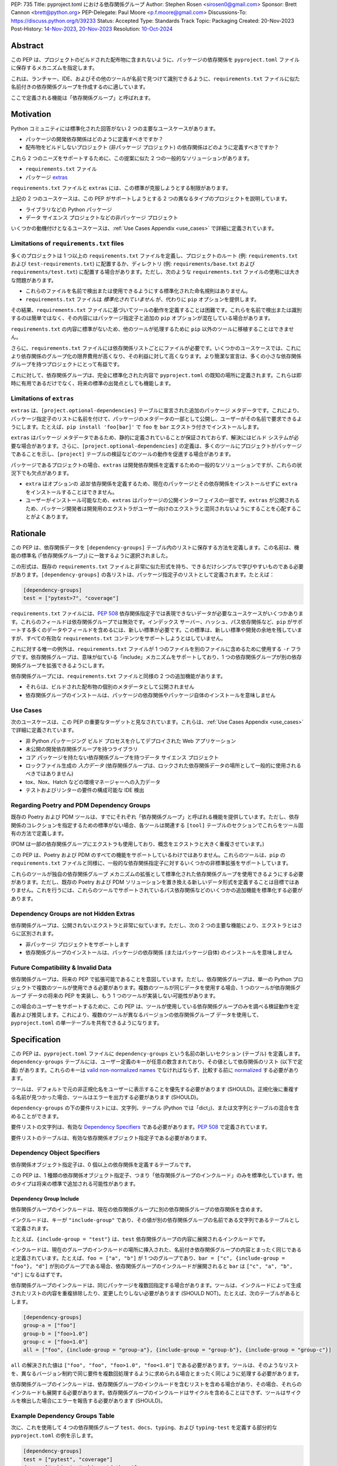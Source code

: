 PEP: 735
Title: pyproject.toml における依存関係グループ
Author: Stephen Rosen <sirosen0@gmail.com>
Sponsor: Brett Cannon <brett@python.org>
PEP-Delegate: Paul Moore <p.f.moore@gmail.com>
Discussions-To: https://discuss.python.org/t/39233
Status: Accepted
Type: Standards Track
Topic: Packaging
Created: 20-Nov-2023
Post-History: `14-Nov-2023 <https://discuss.python.org/t/29684>`__, `20-Nov-2023 <https://discuss.python.org/t/39233>`__
Resolution: `10-Oct-2024 <https://discuss.python.org/t/39233/312>`__


Abstract
========

この PEP は、プロジェクトのビルドされた配布物に含まれないように、パッケージの依存関係を ``pyproject.toml`` ファイルに保存するメカニズムを指定します。

これは、ランチャー、IDE、およびその他のツールが名前で見つけて識別できるように、``requirements.txt`` ファイルに似た名前付きの依存関係グループを作成するのに適しています。

ここで定義される機能は「依存関係グループ」と呼ばれます。

Motivation
==========

Python コミュニティには標準化された回答がない 2 つの主要なユースケースがあります。

* パッケージの開発依存関係はどのように定義すべきですか？

* 配布物をビルドしないプロジェクト (非パッケージ プロジェクト) の依存関係はどのように定義すべきですか？

これら 2 つのニーズをサポートするために、この提案に似た 2 つの一般的なソリューションがあります。

* ``requirements.txt`` ファイル

* パッケージ `extras <https://packaging.python.org/en/latest/specifications/dependency-specifiers/#extras>`__

``requirements.txt`` ファイルと ``extras`` には、この標準が克服しようとする制限があります。

上記の 2 つのユースケースは、この PEP がサポートしようとする 2 つの異なるタイプのプロジェクトを説明しています。

* ライブラリなどの Python パッケージ

* データ サイエンス プロジェクトなどの非パッケージ プロジェクト

いくつかの動機付けとなるユースケースは、:ref:`Use Cases Appendix <use_cases>` で詳細に定義されています。

Limitations of ``requirements.txt`` files
-----------------------------------------

多くのプロジェクトは 1 つ以上の ``requirements.txt`` ファイルを定義し、プロジェクトのルート (例: ``requirements.txt`` および ``test-requirements.txt``) に配置するか、ディレクトリ (例: ``requirements/base.txt`` および ``requirements/test.txt``) に配置する場合があります。ただし、次のような ``requirements.txt`` ファイルの使用には大きな問題があります。

* これらのファイルを名前で検出または使用できるようにする標準化された命名規則はありません。

* ``requirements.txt`` ファイルは *標準化されていません* が、代わりに ``pip`` オプションを提供します。

その結果、``requirements.txt`` ファイルに基づいてツールの動作を定義することは困難です。これらを名前で検出または識別するのは簡単ではなく、その内容にはパッケージ指定子と追加の ``pip`` オプションが混在している場合があります。

``requirements.txt`` の内容に標準がないため、他のツールが処理するために ``pip`` 以外のツールに移植することはできません。

さらに、``requirements.txt`` ファイルには依存関係リストごとにファイルが必要です。いくつかのユースケースでは、これにより依存関係のグループ化の限界費用が高くなり、その利益に対して高くなります。より簡潔な宣言は、多くの小さな依存関係グループを持つプロジェクトにとって有益です。

これに対して、依存関係グループは、完全に標準化された内容で ``pyproject.toml`` の既知の場所に定義されます。これらは即時に有用であるだけでなく、将来の標準の出発点としても機能します。

Limitations of ``extras``
-------------------------

``extras`` は、``[project.optional-dependencies]`` テーブルに宣言された追加のパッケージ メタデータです。これにより、パッケージ指定子のリストに名前を付けて、パッケージのメタデータの一部として公開し、ユーザーがその名前で要求できるようにします。たとえば、``pip install 'foo[bar]'`` で ``foo`` を ``bar`` エクストラ付きでインストールします。

``extras`` はパッケージ メタデータであるため、静的に定義されていることが保証されておらず、解決にはビルド システムが必要な場合があります。さらに、``[project.optional-dependencies]`` の定義は、多くのツールにプロジェクトがパッケージであることを示し、``[project]`` テーブルの検証などのツールの動作を促進する場合があります。

パッケージであるプロジェクトの場合、``extras`` は開発依存関係を定義するための一般的なソリューションですが、これらの状況下でも欠点があります。

* ``extra`` はオプションの *追加* 依存関係を定義するため、現在のパッケージとその依存関係をインストールせずに ``extra`` をインストールすることはできません。

* ユーザーがインストール可能なため、``extras`` はパッケージの公開インターフェイスの一部です。``extras`` が公開されるため、パッケージ開発者は開発用のエクストラがユーザー向けのエクストラと混同されないようにすることを心配することがよくあります。

Rationale
=========

この PEP は、依存関係データを ``[dependency-groups]`` テーブル内のリストに保存する方法を定義します。この名前は、機能の標準名 (「依存関係グループ」) に一致するように選択されました。

この形式は、既存の ``requirements.txt`` ファイルと非常に似た形式を持ち、できるだけシンプルで学びやすいものである必要があります。``[dependency-groups]`` の各リストは、パッケージ指定子のリストとして定義されます。たとえば：

.. code-block:: toml

    [dependency-groups]
    test = ["pytest>7", "coverage"]

``requirements.txt`` ファイルには、:pep:`508` 依存関係指定子では表現できないデータが必要なユースケースがいくつかあります。これらのフィールドは依存関係グループでは無効です。インデックス サーバー、ハッシュ、パス依存関係など、``pip`` がサポートする多くのデータやフィールドを含めるには、新しい標準が必要です。この標準は、新しい標準や開発の余地を残していますが、すべての有効な ``requirements.txt`` コンテンツをサポートしようとはしていません。

これに対する唯一の例外は、``requirements.txt`` ファイルが 1 つのファイルを別のファイルに含めるために使用する ``-r`` フラグです。依存関係グループは、意味が似ている「include」メカニズムをサポートしており、1 つの依存関係グループが別の依存関係グループを拡張できるようにします。

依存関係グループには、``requirements.txt`` ファイルと同様の 2 つの追加機能があります。

* それらは、ビルドされた配布物の個別のメタデータとして公開されません

* 依存関係グループのインストールは、パッケージの依存関係やパッケージ自体のインストールを意味しません

Use Cases
---------

次のユースケースは、この PEP の重要なターゲットと見なされています。これらは、:ref:`Use Cases Appendix <use_cases>` で詳細に定義されています。

* 非 Python パッケージング ビルド プロセスを介してデプロイされた Web アプリケーション
* 未公開の開発依存関係グループを持つライブラリ
* コア パッケージを持たない依存関係グループを持つデータ サイエンス プロジェクト
* ロックファイル生成の *入力データ* (依存関係グループは、ロックされた依存関係データの場所として一般的に使用されるべきではありません)
* tox、Nox、Hatch などの環境マネージャーへの入力データ
* テストおよびリンターの要件の構成可能な IDE 検出

Regarding Poetry and PDM Dependency Groups
------------------------------------------

既存の Poetry および PDM ツールは、すでにそれぞれ「依存関係グループ」と呼ばれる機能を提供しています。ただし、依存関係のコレクションを指定するための標準がない場合、各ツールは関連する ``[tool]`` テーブルのセクションでこれらをツール固有の方法で定義します。

(PDM は一部の依存関係グループにエクストラも使用しており、概念をエクストラと大きく重複させています。)

この PEP は、Poetry および PDM のすべての機能をサポートしているわけではありません。これらのツールは、``pip`` の ``requirements.txt`` ファイルと同様に、一般的な依存関係指定子に対するいくつかの非標準拡張をサポートしています。

これらのツールが独自の依存関係グループ メカニズムの拡張として標準化された依存関係グループを使用できるようにする必要があります。ただし、既存の Poetry および PDM ソリューションを置き換える新しいデータ形式を定義することは目標ではありません。これを行うには、これらのツールでサポートされているパス依存関係などのいくつかの追加機能を標準化する必要があります。

Dependency Groups are not Hidden Extras
---------------------------------------

依存関係グループは、公開されないエクストラと非常に似ています。ただし、次の 2 つの主要な機能により、エクストラとはさらに区別されます。

* 非パッケージ プロジェクトをサポートします

* 依存関係グループのインストールは、パッケージの依存関係 (またはパッケージ自体) のインストールを意味しません

Future Compatibility & Invalid Data
-----------------------------------

依存関係グループは、将来の PEP で拡張可能であることを意図しています。ただし、依存関係グループは、単一の Python プロジェクトで複数のツールが使用できる必要があります。複数のツールが同じデータを使用する場合、1 つのツールが依存関係グループ データの将来の PEP を実装し、もう 1 つのツールが実装しない可能性があります。

この場合のユーザーをサポートするために、この PEP は、ツールが使用している依存関係グループのみを調べる検証動作を定義および推奨します。これにより、複数のツールが異なるバージョンの依存関係グループ データを使用して、``pyproject.toml`` の単一テーブルを共有できるようになります。

Specification
=============

この PEP は、``pyproject.toml`` ファイルに ``dependency-groups`` という名前の新しいセクション (テーブル) を定義します。``dependency-groups`` テーブルには、ユーザー定義のキーが任意の数含まれており、その値として依存関係のリスト (以下で定義) があります。これらのキーは
`valid non-normalized names <https://packaging.python.org/en/latest/specifications/name-normalization/#valid-non-normalized-names>`__
でなければならず、比較する前に
`normalized <https://packaging.python.org/en/latest/specifications/name-normalization/#normalization>`__
する必要があります。

ツールは、デフォルトで元の非正規化名をユーザーに表示することを優先する必要があります (SHOULD)。正規化後に重複する名前が見つかった場合、ツールはエラーを出力する必要があります (SHOULD)。

``dependency-groups`` の下の要件リストには、文字列、テーブル (Python では「dict」)、または文字列とテーブルの混合を含めることができます。

要件リストの文字列は、有効な
`Dependency Specifiers <https://packaging.python.org/en/latest/specifications/dependency-specifiers/>`__
である必要があります。:pep:`508` で定義されています。

要件リストのテーブルは、有効な依存関係オブジェクト指定子である必要があります。

Dependency Object Specifiers
----------------------------

依存関係オブジェクト指定子は、0 個以上の依存関係を定義するテーブルです。

この PEP は、1 種類の依存関係オブジェクト指定子、つまり「依存関係グループのインクルード」のみを標準化しています。他のタイプは将来の標準で追加される可能性があります。

Dependency Group Include
''''''''''''''''''''''''

依存関係グループのインクルードは、現在の依存関係グループに別の依存関係グループの依存関係を含めます。

インクルードは、キーが ``"include-group"`` であり、その値が別の依存関係グループの名前である文字列であるテーブルとして定義されます。

たとえば、``{include-group = "test"}`` は、``test`` 依存関係グループの内容に展開されるインクルードです。

インクルードは、現在のグループのインクルードの場所に挿入された、名前付き依存関係グループの内容とまったく同じであると定義されています。たとえば、``foo = ["a", "b"]`` が 1 つのグループであり、``bar = ["c", {include-group = "foo"}, "d"]`` が別のグループである場合、依存関係グループのインクルードが展開されると ``bar`` は ``["c", "a", "b", "d"]`` になるはずです。

依存関係グループのインクルードは、同じパッケージを複数回指定する場合があります。ツールは、インクルードによって生成されたリストの内容を重複排除したり、変更したりしない必要があります (SHOULD NOT)。たとえば、次のテーブルがあるとします。

.. code:: toml

    [dependency-groups]
    group-a = ["foo"]
    group-b = ["foo>1.0"]
    group-c = ["foo<1.0"]
    all = ["foo", {include-group = "group-a"}, {include-group = "group-b"}, {include-group = "group-c"}]

``all`` の解決された値は ``["foo", "foo", "foo>1.0", "foo<1.0"]`` である必要があります。ツールは、そのようなリストを、異なるバージョン制約で同じ要件を複数回処理するように求められる場合とまったく同じように処理する必要があります。

依存関係グループのインクルードは、依存関係グループのインクルードを含むリストを含める場合があり、その場合、それらのインクルードも展開する必要があります。依存関係グループのインクルードはサイクルを含めることはできず、ツールはサイクルを検出した場合にエラーを報告する必要があります (SHOULD)。

Example Dependency Groups Table
-------------------------------

次に、これを使用して 4 つの依存関係グループ ``test``、``docs``、``typing``、および ``typing-test`` を定義する部分的な ``pyproject.toml`` の例を示します。

.. code:: toml

    [dependency-groups]
    test = ["pytest", "coverage"]
    docs = ["sphinx", "sphinx-rtd-theme"]
    typing = ["mypy", "types-requests"]
    typing-test = [{include-group = "typing"}, {include-group = "test"}, "useful-types"]

これらの依存関係グループの宣言は、現在のパッケージ、その依存関係、またはオプションの依存関係を暗黙的にインストールしないことに注意してください。``test`` のような依存関係グループを使用してパッケージをテストするには、ユーザーの構成またはツールチェーンが現在のパッケージ (``.``) もインストールする必要があります。たとえば、

.. code-block:: shell

    $TOOL install-dependency-group test
    pip install -e .

(依存関係グループをサポートするツールが ``$TOOL`` であると仮定して) テスト環境を構築するために使用できます。

これにより、プロジェクトをパッケージとしてインストールせずに ``docs`` 依存関係グループを使用できるようになります。

.. code-block:: shell

    $TOOL install-dependency-group docs

Package Building
----------------

ビルド バックエンドは、ビルドされた配布物に依存関係グループ データをパッケージ メタデータとして含めてはなりません (MUST NOT)。これは、sdist の PKG-INFO およびホイールの METADATA に依存関係グループを参照するフィールドが含まれないことを意味します。

依存関係グループを動的メタデータの評価に使用することは有効ですが、sdist に含まれる ``pyproject.toml`` ファイルには自然に ``[dependency-groups]`` テーブルが含まれます。ただし、テーブルの内容は公開されたパッケージのインターフェイスの一部ではありません。

Installing Dependency Groups
----------------------------

依存関係グループをサポートするツールは、ユーザーが依存関係グループからインストールできるようにする新しいオプションとインターフェイスを提供することが期待されます。

この PEP では、パッケージの依存関係グループを表現する構文は定義されていません。その理由は 2 つあります。

* 依存関係グループのデータは公開されないと定義されているため、PyPI からのサードパーティ パッケージの依存関係グループを参照することは有効ではありません。

* 依存関係グループには、依存関係グループが存在することが保証されていません。依存関係グループの目的の一部は、非パッケージ プロジェクトをサポートすることです。

たとえば、依存関係グループをインストールするための pip インターフェイスは次のようになります。

.. code:: shell

    pip install --dependency-groups=test,typing

これはあくまで一例です。この PEP では、ツールが依存関係グループのインストールをサポートする方法についての要件は宣言されていません。

Overlapping Install UX with Extras
''''''''''''''''''''''''''''''''''

ツールは、依存関係グループのインストールにエクストラのインストールと同じインターフェイスを提供することを選択できます (MAY)。

この仕様では、エクストラと名前が一致する依存関係グループを持つことを禁止していないことに注意してください。

ユーザーは、エクストラと一致する名前の依存関係グループを作成しないようにアドバイスされます。ツールは、そのような一致をエラーとして扱うことができます (MAY)。

Validation and Compatibility
----------------------------

依存関係グループをサポートするツールは、使用する前にデータを検証したい場合があります。ただし、そのような検証動作を実装するツールは、新しい構文の存在下で不必要にエラーや警告を出さないように、この仕様の将来の拡張を許可するように注意する必要があります。

ツールは、依存関係グループで認識されないデータを評価または処理する際にエラーを出す必要があります (SHOULD)。

ツールは、**すべての** 依存関係グループのリスト内容を積極的に検証してはなりません (SHOULD NOT)。

これは、次のデータが存在する場合、ほとんどのツールが ``foo`` グループを使用できるようにし、``bar`` グループが使用されるときにのみエラーを出すことを意味します。

.. code-block:: toml

    [dependency-groups]
    foo = ["pyparsing"]
    bar = [{set-phasers-to = "stun"}]

Linters and Validators may be stricter
''''''''''''''''''''''''''''''''''''''

積極的な検証は、主に依存関係グループをインストールまたは解決するツールには推奨されません。リンターおよび検証ツールには、この推奨事項を無視する正当な理由がある場合があります。

Reference Implementation
========================

次のリファレンス実装は、依存関係グループの内容を標準出力に改行区切りで出力します。出力は有効な ``requirements.txt`` データです。

.. code-block:: python

    import re
    import sys
    import tomllib
    from collections import defaultdict

    from packaging.requirements import Requirement


    def _normalize_name(name: str) -> str:
        return re.sub(r"[-_.]+", "-", name).lower()


    def _normalize_group_names(dependency_groups: dict) -> dict:
        original_names = defaultdict(list)
        normalized_groups = {}

        for group_name, value in dependency_groups.items():
            normed_group_name = _normalize_name(group_name)
            original_names[normed_group_name].append(group_name)
            normalized_groups[normed_group_name] = value

        errors = []
        for normed_name, names in original_names.items():
            if len(names) > 1:
                errors.append(f"{normed_name} ({', '.join(names)})")
        if errors:
            raise ValueError(f"Duplicate dependency group names: {', '.join(errors)}")

        return normalized_groups


    def _resolve_dependency_group(
        dependency_groups: dict, group: str, past_groups: tuple[str, ...] = ()
    ) -> list[str]:
        if group in past_groups:
            raise ValueError(f"Cyclic dependency group include: {group} -> {past_groups}")

        if group not in dependency_groups:
            raise LookupError(f"Dependency group '{group}' not found")

        raw_group = dependency_groups[group]
        if not isinstance(raw_group, list):
            raise ValueError(f"Dependency group '{group}' is not a list")

        realized_group = []
        for item in raw_group:
            if isinstance(item, str):
                # packaging.requirements.Requirement parsing ensures that this is a valid
                # PEP 508 Dependency Specifier
                # raises InvalidRequirement on failure
                Requirement(item)
                realized_group.append(item)
            elif isinstance(item, dict):
                if tuple(item.keys()) != ("include-group",):
                    raise ValueError(f"Invalid dependency group item: {item}")

                include_group = _normalize_name(next(iter(item.values())))
                realized_group.extend(
                    _resolve_dependency_group(
                        dependency_groups, include_group, past_groups + (group,)
                    )
                )
            else:
                raise ValueError(f"Invalid dependency group item: {item}")

        return realized_group


    def resolve(dependency_groups: dict, group: str) -> list[str]:
        if not isinstance(dependency_groups, dict):
            raise TypeError("Dependency Groups table is not a dict")
        if not isinstance(group, str):
            raise TypeError("Dependency group name is not a str")
        return _resolve_dependency_group(dependency_groups, group)


    if __name__ == "__main__":
        with open("pyproject.toml", "rb") as fp:
            pyproject = tomllib.load(fp)

        dependency_groups_raw = pyproject["dependency-groups"]
        dependency_groups = _normalize_group_names(dependency_groups_raw)
        print("\n".join(resolve(pyproject["dependency-groups"], sys.argv[1])))

Backwards Compatibility
=======================

執筆時点では、``pyproject.toml`` ファイル内の ``dependency-groups`` 名前空間は未使用です。トップレベルの名前空間は packaging.python.org で指定された標準でのみ使用するために予約されているため、直接的な下位互換性の問題はありません。

ただし、この機能の導入には、特に ``setup.py`` および ``requirements.txt`` のデータの調査をサポートしようとする多くのエコシステム ツールに影響があります。

Audit and Update Tools
----------------------

幅広いツールが ``requirements.txt`` ファイルに記述された Python 依存関係データを理解しています (例: Dependabot、Tidelift など)。

このようなツールは依存関係データを調査し、場合によってはツール支援または完全に自動化された更新を提供します。これらのツールが新しい依存関係グループを最初にサポートすることは期待しておらず、広範なエコシステムのサポートには数か月、さらには数年かかる場合があります。

その結果、依存関係グループを使用し始めたときに、依存関係グループのユーザーはワークフローとツールのサポートが低下することになります。これは、依存関係データの保存場所と方法に関する新しい標準に当てはまります。

Security Implications
=====================

この PEP は、プロジェクトの依存関係情報を指定するための新しい構文とデータ形式を導入します。ただし、依存関係の処理または解決のための新しく指定されたメカニズムは導入されていません。

したがって、依存関係をインストールするために既に使用されているツールに固有のセキュリティ上の懸念以外のセキュリティ上の懸念はありません。つまり、悪意のある依存関係は、``requirements.txt`` ファイルに指定されるのと同様に、ここに指定される可能性があります。

How to Teach This
=================

この機能は、その標準名である「依存関係グループ」と呼ばれるべきです。

基本的な使用方法は、多くのユースケースで ``requirements.txt`` データのバリアントとして教えられるべきです。標準の依存関係指定子 (:pep:`508`) を名前付きリストに追加できます。pip に ``requirements.txt`` ファイルからインストールするように依頼する代わりに、pip または関連するワークフロー ツールが名前付き依存関係グループからインストールします。

新しい Python ユーザーに対しては、``requirements.txt`` ファイルを使用する方法を教えるのと同様に、依存関係グループを含むセクションを ``pyproject.toml`` に作成するように直接教えることができます。これにより、新しい Python ユーザーはパッケージ ビルドについて学ぶ必要なく、``pyproject.toml`` ファイルについて学ぶことができます。``[dependency-groups]`` のみを含み、他のテーブルを含まない ``pyproject.toml`` ファイルは有効です。

新しいユーザーと経験豊富なユーザーの両方に対して、依存関係グループのインクルードを説明する必要があります。``requirements.txt`` を使用した経験があるユーザーには、これを ``-r`` の類似物として説明できます。新しいユーザーには、インクルードが 1 つの依存関係グループを別の依存関係グループに拡張できることを教える必要があります。類似の構成インターフェイスや Python の ``list.extend`` メソッドを使用して、このアイデアを類推して説明することができます。

``setup.py`` パッケージングを使用した経験がある Python ユーザーは、``pyproject.toml`` の前に静的リストを定義するなど、一般的なプラクティスに精通しているかもしれません。``requirements.txt`` ファイルから読み込まれた要件と ``setup()`` 呼び出しの前の静的リストの定義は、依存関係グループと容易に類推できます。

Interfaces for Use of Dependency Groups
---------------------------------------

この仕様は、パッケージ ビルドを介して ``project`` テーブルに含めること以外に、依存関係グループと対話するための普遍的なインターフェイスを提供しません。これは、ツールの作成者とユーザーの両方に影響を与えます。

ツールの作成者は、依存関係グループがユーザーストーリーにどのように関連するかを判断し、それに適した独自のインターフェイスを構築する必要があります。環境マネージャー、リゾルバー、インストーラー、および関連する非ビルド ツールの場合、依存関係グループの使用モードを文書化する責任があります。ビルド バックエンドの場合、依存関係グループをサポートするには ``project`` テーブルからのインクルードをサポートする必要がありますが、他の厳密な要件は設定されていません。

ユーザーにとっての主な結果は、パッケージ ビルドの外部で依存関係グループを使用するたびに、関連するツールのドキュメントを参照する必要があることです。ツールは、推奨されない使用法やサポートされていない使用法について、ドキュメントや実行時の警告やエラーを通じてユーザーにアドバイスする必要があります。たとえば、ツールがすべての依存関係グループが互換性があり、矛盾するパッケージ指定子を含まないことを要求する場合、その制限を文書化し、その目的に適した依存関係グループを適切に活用する方法についてユーザーにアドバイスする必要があります。

Rejected Ideas
==============

Why not define each Dependency Group as a table?
------------------------------------------------

将来の拡張を可能にすることが目標である場合、各依存関係グループをサブテーブルとして定義し、それによって将来のキーを各グループに添付できるようにすることで、将来の柔軟性が最大化されます。

ただし、これにより構造がより深くネストされ、教えたり学んだりするのが難しくなります。この PEP の目標の 1 つは、多くの ``requirements.txt`` ユースケースの簡単な代替手段であることです。

Why not define a special string syntax to extend Dependency Specifiers?
-----------------------------------------------------------------------

この仕様の初期のドラフトでは、依存関係グループのインクルードとパス依存関係のための構文形式が定義されていました。

ただし、このアプローチには 3 つの主要な問題がありました。

* これにより、:pep:`508` よりも教える必要がある文字列構文が複雑になります。

* 結果として得られる文字列は常に :pep:`508` 指定子と区別する必要があり、実装が複雑になります。

Why not allow for more non-PEP 508 dependency specifiers?
---------------------------------------------------------

議論中に、:pep:`508` では可能ではない、より表現力豊かな指定子が必要なユースケースがいくつか浮上しました。

「パス依存関係」はローカル パスを参照し、``[project.dependencies]`` への参照が特に関心を集めました。

ただし、これらの機能の既存の標準はありません (事実上の標準である ``pip`` の実装の詳細を除く)。

その結果、これらの機能をこの PEP に含めようとすると、これらのさまざまな機能や ``pip`` の動作を標準化しようとするため、範囲が大幅に拡大します。

特に、``pip install -e`` および :pep:`660` で表現される編集可能なインストールの表現を標準化しようとすることに特別な注意が払われました。ただし、編集可能なインストールの作成はビルド バックエンドに対して標準化されていますが、編集可能なインストールの動作はインストーラーに対して標準化されていません。この PEP に編集可能なインストールを含めるには、サポートするツールが編集可能なインストールのインストールを許可する必要があります。

したがって、Poetry および PDM はこれらの機能の構文を提供していますが、依存関係グループに含めるには、現時点では十分に標準化されていないと見なされています。

Why is the table not named ``[run]``, ``[project.dependency-groups]``, ...?
---------------------------------------------------------------------------

この概念には多くの名前が考えられます。これは、既に存在する ``[project.dependencies]`` および ``[project.optional-dependencies]`` テーブルと並んで存在する必要があり、``[external]`` 依存関係テーブルも存在する可能性があります (執筆時点では、``[external]`` テーブルを定義する :pep:`725` が進行中です)。

``[run]`` は以前の議論で提案された主要な名前でしたが、その提案された使用法は単一の実行時依存関係セットを中心にしていました。この PEP は明示的に複数の依存関係グループを示しているため、``[run]`` は適切な名前ではありません。これは、特定の実行時コンテキストの依存関係データだけでなく、複数のコンテキストの依存関係データです。

``[project.dependency-groups]`` は ``[project.dependencies]`` および ``[project.optional-dependencies]`` と良い並行関係を提供しますが、非パッケージ プロジェクトには大きな欠点があります。``[project]`` には ``name`` や ``version`` などのキーを定義する必要があります。この名前を使用するには、``[project]`` テーブルをこれらのキーが存在しないことを許可するように再定義するか、非パッケージ プロジェクトにこれらのキーを定義して使用することを要求する必要があります。拡張すると、非パッケージ プロジェクトがパッケージとして扱われることを事実上要求することになります。

Why is pip's planned implementation of ``--only-deps`` not sufficient?
----------------------------------------------------------------------

pip には現在、依存関係のみをインストールするための
`--only-deps flag <https://github.com/pypa/pip/issues/11440>`_
を追加する予定の機能があります。このフラグは、ユーザーが現在のパッケージをインストールせずにパッケージの依存関係とエクストラをインストールできるようにすることを目的としています。

これは、非パッケージ プロジェクトのニーズには対応しておらず、エクストラをパッケージの依存関係なしでインストールすることもできません。

Why isn't <environment manager> a solution?
-------------------------------------------

tox、Nox、Hatch などの既存の環境マネージャーはすでに、構成データの一部としてインライン依存関係をリストする機能を備えています。これにより、多くの開発依存関係のニーズが満たされ、関連するタスクと依存関係グループが明確に関連付けられます。これらのメカニズムは *優れています* が、*十分ではありません*。

まず、これらは非パッケージ プロジェクトのニーズには対応していません。

第二に、他のツールがこれらのデータにアクセスするための標準はありません。これには、IDE や Dependabot などのハイレベル ツールに影響があります。これらのツールは、これらの依存関係グループと深く統合することをサポートできません (たとえば、執筆時点では Dependabot は ``tox.ini`` ファイルに固定された依存関係をフラグ付けしません)。

Deferred Ideas
==============

Why not support Dependency Group Includes in ``[project.dependencies]`` or ``[project.optional-dependencies]``?
---------------------------------------------------------------------------------------------------------------

この仕様の初期のドラフトでは、``[project]`` テーブルで依存関係グループのインクルードを使用できるようにしていました。ただし、コミュニティ フィードバック中に提起された問題がいくつかあり、その結果、削除されました。

依存関係グループのインクルードを含めることで対応できるユースケースはごくわずかであり、仕様の範囲が大幅に拡大します。特に、依存関係メタデータを静的に定義することを複雑にし、依存関係メタデータを単一の場所に保存するという :pep:`621` の目標と矛盾します。

最後に、この PEP から ``[project]`` サポートを除外することは最終的なものではありません。``[project]`` テーブルからのインクルードの使用、または ``[dependency-groups]`` から ``[project]`` へのインクルード構文は、将来の PEP によって導入され、その独自のメリットに基づいて検討される可能性があります。

Use Cases for Dependency Group Includes From ``[project]``
''''''''''''''''''''''''''''''''''''''''''''''''''''''''''

この PEP では延期されていますが、``[project]`` テーブルからのインクルードを許可することで、いくつかのユースケースに対応できます。

特に、パッケージの依存関係のみをインストールし、パッケージ自体をインストールしない場合に便利なケースがあります。

たとえば：

* 依存関係をビルドする際に、パッケージ自体をビルドする際とは異なる環境変数やオプションを指定する

* 依存関係をパッケージから分離してレイヤード コンテナ イメージを作成する

* パッケージ自体をビルドしてインストールすることなく、依存関係を分析環境 (例: 型チェック) に提供する

次のサンプル ``pyproject.toml`` を考えてみましょう。

.. code-block:: toml

    [project]
    dependencies = [{include = "runtime"}]
    [optional-dependencies]
    foo = [{include = "foo"}]
    [dependency-groups]
    runtime = ["a", "b"]
    foo = ["c", "d"]
    typing = ["mypy", {include = "runtime"}, {include = "foo"}]

この場合、``typing`` グループは、パッケージ自体を含まずに、パッケージのすべてのランタイム依存関係を持つことができます。これにより、``typing`` 依存関係グループの使用は、パッケージのインストールをスキップできます。これはより効率的であるだけでなく、テスト システムの要件を減らすことができます。

Why not support Dependency Group Includes in ``[build-system.requires]``?
-------------------------------------------------------------------------

``[project]`` テーブルへの依存関係グループのインクルードを許可しない場合、``[build-system.requires]`` を ``[project.dependencies]`` と比較して検討できます。

ビルド要件をグループに指定するユースケースは、パッケージ要件よりも少ないです。さらに、この変更の影響は :pep:`517` フロントエンドに及び、依存関係グループをサポートしてビルド環境を準備する必要があります。

``[project.dependencies]`` および ``[project.optional-dependencies]`` の動作を変更することと比較して、``[build-system.requires]`` の動作を変更することは影響が大きく、潜在的な使用例が少ないです。したがって、この PEP が ``[project]`` テーブルの変更を行わないことを決定したため、``[build-system]`` の変更も延期されます。

Why not support a Dependency Group which includes the current project?
----------------------------------------------------------------------

依存関係グループに関するいくつかの使用シナリオは、パッケージを ``[project]`` テーブルで定義された依存関係グループと一緒にインストールすることを中心に展開しています。たとえば、パッケージをテストするには、テスト依存関係とパッケージ自体をインストールする必要があります。さらに、依存関係グループの互換性は、ロックファイル生成にとって貴重な入力です。

このような場合、依存関係グループがプロジェクト自体に依存していることを宣言することが望ましいです。議論からの例として、``{include-project = true}`` および ``{include-group = ":project:"}`` などの構文が含まれます。

ただし、:pep:`508` を拡張してパス依存関係をサポートする仕様が確立された場合、依存関係グループにはパッケージ自体を指定する 2 つの方法が存在することになります。たとえば、``.`` が正式にサポートされ、``{include-project = true}`` がこの PEP に含まれる場合、依存関係グループは次のいずれかのグループを指定できます。

.. code-block:: toml

    [dependency-groups]
    case1 = [{include-project = true}]
    case2 = ["."]
    case3 = [{include-project = true}, "."]
    case4 = [{include-project = false}, "."]

このため、``pyproject.toml`` でパッケージを指定するための複数の異なるオプションが存在する混乱を避けるために、この PEP にはこの関係を宣言する構文は含まれていません。

.. _prior_art:

Appendix A: Prior Art in Non-Python Languages
=============================================

このセクションは主に情報提供を目的としており、他の言語エコシステムが同様の問題をどのように解決しているかを文書化するためのものです。

.. _javascript_prior_art:

JavaScript and ``package.json``
-------------------------------

JavaScript コミュニティでは、パッケージは ``pyproject.toml`` に似た範囲の標準的な構成およびデータファイルを ``package.json`` に含めます。

``package.json`` の 2 つのキーが依存関係データを制御します。``"dependencies"`` と ``"devDependencies"`` です。``"dependencies"`` の役割は、``pyproject.toml`` の ``[project.dependencies]`` と実質的に同じであり、パッケージの直接の依存関係を宣言します。

``"dependencies"`` data
'''''''''''''''''''''''

依存関係データは、パッケージ名からバージョン指定子へのマッピングとして ``package.json`` に宣言されます。

バージョン指定子は、Python の :pep:`440` バージョン指定子に似た、バージョン、範囲、およびその他の値の小さな文法をサポートします。

たとえば、次のような依存関係を宣言する部分的な ``package.json`` ファイルがあります。

.. code-block:: json

    {
        "dependencies": {
            "@angular/compiler": "^17.0.2",
            "camelcase": "8.0.0",
            "diff": ">=5.1.0 <6.0.0"
        }
    }

``@`` 記号の使用は、パッケージ所有者を宣言する `scope <https://docs.npmjs.com/cli/v10/using-npm/scope>`__ です。したがって、``"@angular/compiler"`` は ``angular`` 所有権の下にグループ化された ``compiler`` という名前のパッケージを宣言します。

Dependencies Referencing URLs and Local Paths
'''''''''''''''''''''''''''''''''''''''''''''

依存関係指定子は、URL および Git リポジトリの構文をサポートしており、Python パッケージングの規定に似ています。

URL はバージョン番号の代わりに使用できます。使用される場合、パッケージのソースコードの tarball を暗黙的に参照します。

Git リポジトリも同様に使用でき、コミット指定子のサポートも含まれます。

:pep:`440` とは異なり、NPM は依存関係のためにローカル パスをパッケージ ソースコード ディレクトリに使用することを許可します。これらのデータが標準の ``npm install --save`` コマンドを介して ``package.json`` に追加されると、パスは ``package.json`` を含むディレクトリからの相対パスに正規化され、``file:`` でプレフィックスされます。たとえば、次の部分的な ``package.json`` には、現在のディレクトリの兄弟を参照する参照が含まれています。

.. code-block:: json

    {
        "dependencies": {
            "my-package": "file:../foo"
        }
    }

`公式 NPM ドキュメント <https://docs.npmjs.com/cli/v8/configuring-npm/package-json#local-paths>`__ では、ローカル パス依存関係は公開パッケージ リポジトリに公開すべきではないと述べていますが、そのような依存関係データが公開パッケージで有効か無効かについては言及していません。

``"devDependencies"`` data
''''''''''''''''''''''''''

``package.json`` には、``"dependencies"`` と同じ形式で ``"devDependencies"`` という名前の 2 番目のセクションを含めることが許可されています。``"devDependencies"`` に宣言された依存関係は、パッケージがパッケージ リポジトリからインストールされるとき (例: 依存関係が解決される一部として) にはデフォルトではインストールされませんが、``package.json`` を含むソース ツリーで ``npm install`` が実行されるとインストールされます。

``"dependencies"`` が URL およびローカル パスをサポートするのと同様に、``"devDependencies"`` もサポートします。

``"peerDependencies"`` and ``"optionalDependencies"``
'''''''''''''''''''''''''''''''''''''''''''''''''''''

``package.json`` には、関連する 2 つの追加セクションがあります。

``"peerDependencies"`` は、``"dependencies"`` と同じ形式で依存関係のリストを宣言しますが、これらは互換性の宣言であることを意味します。たとえば、次のデータはパッケージ ``foo`` バージョン 2 との互換性を宣言します。

.. code-block:: json

    {
        "peerDependencies": {
            "foo": "2.x"
        }
    }

``"optionalDependencies"`` は、可能であればインストールするが、利用できない場合は失敗と見なさない依存関係のリストを宣言します。これも ``"dependencies"`` と同じマッピング形式を使用します。

``"peerDependenciesMeta"``
~~~~~~~~~~~~~~~~~~~~~~~~~~

``"peerDependenciesMeta"`` は、``"peerDependencies"`` の処理方法をさらに制御できるセクションです。

このセクションでパッケージを ``optional`` に設定することで、欠落している依存関係に関する警告を無効にできます。次のサンプルのように：

.. code-block:: json

    {
        "peerDependencies": {
            "foo": "2.x"
        },
        "peerDependenciesMeta": {
            "foo": {
                "optional": true
            }
        }
    }

``--omit`` and ``--include``
''''''''''''''''''''''''''''

``npm install`` コマンドは、``--omit`` および ``--include`` の 2 つのオプションをサポートしており、これにより「prod」、「dev」、「optional」、または「peer」依存関係がインストールされるかどうかを制御できます。

「prod」名は ``"dependencies"`` にリストされている依存関係を指します。

デフォルトでは、``npm install`` がソース ツリーで実行されると、これらの 4 つのグループすべてがインストールされますが、これらのオプションを使用してインストールの動作をより正確に制御できます。さらに、これらの値は ``.npmrc`` ファイルに宣言でき、ユーザーごとおよびプロジェクトごとの構成によりインストールの動作を制御できます。

.. _ruby_prior_art:

Ruby & Ruby Gems
----------------

Ruby プロジェクトは、Ruby エコシステムでパッケージ (「ジェム」) を生成することを意図しているかどうかに関係なく存在します。実際、言語のほとんどのユーザーは自分のパッケージを生成することに興味がなく、パッケージを生成することを望んでいないと期待されています。多くのチュートリアルでは、パッケージの生成について触れておらず、ツールチェーンはサポートされているユースケースに対してユーザーコードをパッケージ化する必要はありません。

Ruby は依存関係の指定を 2 つの別々のファイルに分割します。

- ``Gemfile``: 依存関係グループの形式でのみ依存関係データをサポートする専用ファイル
- ``<package>.gemspec``: パッケージ (ジェム) メタデータを宣言する専用ファイル

``bundler`` ツールは、``bundle`` コマンドを提供し、``Gemfile`` データを使用するための主要なインターフェイスです。

``gem`` ツールは、``gem build`` コマンドを介して ``.gemspec`` データからジェムをビルドする責任があります。

Gemfiles & bundle
'''''''''''''''''

`Gemfile <https://bundler.io/v1.12/man/gemfile.5.html>`__ は、任意の数の ``group`` 宣言に囲まれた ``gem`` ディレクティブを含む Ruby ファイルです。``gem`` ディレクティブは ``group`` 宣言の外部でも使用でき、その場合、依存関係の暗黙の名前のないグループを形成します。

たとえば、次の ``Gemfile`` は ``rails`` をプロジェクトの依存関係としてリストしています。他のすべての依存関係はグループの下にリストされています。

.. code-block:: ruby

    source 'https://rubygems.org'

    gem 'rails'

    group :test do
      gem 'rspec'
    end

    group :lint do
      gem 'rubocop'
    end

    group :docs do
      gem 'kramdown'
      gem 'nokogiri'
    end

ユーザーがこれらのデータを使用して ``bundle install`` を実行すると、すべてのグループがインストールされます。ユーザーは、``.bundle/config`` にバンドラー構成を作成または変更することで、グループを選択解除できます。たとえば、``bundle config set --local without 'lint:docs'``。

トップレベルで ``'rails'`` ジェムの使用を除外したり、その暗黙のグループを名前で参照したりすることはできません。

gemspec and packaged dependency data
''''''''''''''''''''''''''''''''''''

`gemspec file <https://guides.rubygems.org/specification-reference/>`__ は、`Gem::Specification <https://ruby-doc.org/stdlib-3.0.1/libdoc/rubygems/rdoc/Gem/Specification.html>`__ インスタンス宣言を含む Ruby ファイルです。

パッケージ (ジェム) 依存関係データに関連する ``Gem::Specification`` オブジェクトのフィールドは 2 つだけです。``add_development_dependency`` と ``add_runtime_dependency`` です。``Gem::Specification`` オブジェクトは、動的に依存関係を追加するためのメソッドも提供しており、``add_dependency`` (ランタイム依存関係を追加) も含まれます。

次に、``rails.gemspec`` ファイルのバリアントを示します。多くのフィールドが削除または短縮されて簡略化されています。

.. code-block:: ruby

    version = '7.1.2'

    Gem::Specification.new do |s|
      s.platform    = Gem::Platform::RUBY
      s.name        = "rails"
      s.version     = version
      s.summary     = "Full-stack web application framework."

      s.license = "MIT"
      s.author   = "David Heinemeier Hansson"

      s.files = ["README.md", "MIT-LICENSE"]

      # shortened from the real 'rails' project
      s.add_dependency "activesupport", version
      s.add_dependency "activerecord",  version
      s.add_dependency "actionmailer",  version
      s.add_dependency "activestorage", version
      s.add_dependency "railties",      version
    end

``add_development_dependency`` の使用はありません。その他の主流の主要パッケージ (例: ``rubocop``) は、ジェム内で開発依存関係を使用していません。

他のプロジェクトはこの機能を使用しています。たとえば、``kramdown`` は開発依存関係を使用しており、その ``Rakefile`` に次の仕様が含まれています。

.. code-block:: ruby

    s.add_dependency "rexml"
    s.add_development_dependency 'minitest', '~> 5.0'
    s.add_development_dependency 'rouge', '~> 3.0', '>= 3.26.0'
    s.add_development_dependency 'stringex', '~> 1.5.1'

開発依存関係の目的は、``bundler`` によって使用される暗黙のグループを宣言することだけです。

完全な詳細については、``Gemfiles`` に関する ``bundler`` の `documentation on Gemfiles <https://bundler.io/v1.12/man/gemfile.5.html#GEMSPEC-gemspec->`__ ディレクティブを参照してください。ただし、``.gemspec`` 開発依存関係と ``Gemfile``/``bundle`` の使用との統合は、例を通じて最もよく理解されます。

gemspec development dependency example
~~~~~~~~~~~~~~~~~~~~~~~~~~~~~~~~~~~~~~

次のような ``Gemfile`` および ``.gemspec`` の形式の単純なプロジェクトを考えてみましょう。``cool-gem.gemspec`` ファイル：

.. code-block:: ruby

    Gem::Specification.new do |s|
      s.author = 'Stephen Rosen'
      s.name = 'cool-gem'
      s.version = '0.0.1'
      s.summary = 'A very cool gem that does cool stuff'
      s.license = 'MIT'

      s.files = []

      s.add_dependency 'rails'
      s.add_development_dependency 'kramdown'
    end

および ``Gemfile``:

.. code-block:: ruby

    source 'https://rubygems.org'

    gemspec

``Gemfile`` の ``gemspec`` ディレクティブは、ローカル パッケージ ``cool-gem`` に依存関係を宣言し、ローカルで利用可能な ``cool-gem.gemspec`` ファイルで定義されます。また、すべての開発依存関係を ``development`` という名前の依存関係グループに暗黙的に追加します。

したがって、この場合、``gemspec`` ディレクティブは次の ``Gemfile`` コンテンツと同等です。

.. code-block:: ruby

    gem 'cool-gem', :path => '.'

    group :development do
      gem 'kramdown'
    end

.. _python_prior_art:

Appendix B: Prior Art in Python
===============================

依存関係グループの標準がない場合、PDM および Poetry という 2 つの既知のワークフロー ツールが独自のソリューションを定義しています。

このセクションでは、主に Python における依存関係グループの定義と使用に関する先行事例として、これら 2 つのツールに焦点を当てます。

Projects are Packages
---------------------

PDM および Poetry は、サポートするプロジェクトをパッケージとして扱います。これにより、いくつかのニーズに対して標準の ``pyproject.toml`` メタデータを使用および操作でき、ビルド バックエンドを使用してビルドおよびインストールを行うことで「現在のプロジェクト」のインストールをサポートできます。

実質的に、Poetry および PDM は非パッケージ プロジェクトをサポートしていません。

Non-Standard Dependency Specifiers
----------------------------------

PDM および Poetry は、追加の機能を持つ :pep:`508` 依存関係指定子を拡張しており、共有標準の一部ではありません。2 つのツールはこれらの問題に対してわずかに異なるアプローチを使用しています。

PDM は、ローカル パスおよび編集可能なインストールを指定するために、``pip install`` の引数のセットのような構文をサポートしています。たとえば、次の依存関係グループには、ローカル パッケージが編集可能モードで含まれています。

.. code-block:: toml

    [tool.pdm.dev-dependencies]
    mygroup = ["-e file:///${PROJECT_ROOT}/foo"]

これは、``foo`` ディレクトリからのローカル編集可能インストールを含む ``mygroup`` という依存関係グループを宣言します。

Poetry は、パッケージ名を指定子にマッピングするテーブルとして依存関係グループを説明します。たとえば、上記の ``mygroup`` の例と同じ構成は、Poetry では次のように表示されます。

.. code-block:: toml

    [tool.poetry.group.mygroup]
    foo = { path = "foo", editable = true }

PDM は文字列構文に制限されており、Poetry は依存関係を説明するテーブルを導入しています。

Installing and Referring to Dependency Groups
---------------------------------------------

PDM および Poetry の両方には、依存関係グループをインストールするためのツール固有のサポートがあります。両方のプロジェクトは独自のロックファイル形式をサポートしているため、依存関係グループ名を使用してそのグループのロックされたバリアントを参照する機能もあります。

ただし、どちらのツールの依存関係グループも ``tox``、``nox``、または ``pip`` などの他のツールからネイティブに参照することはできません。依存関係グループをインストールしようとすると、PDM または Poetry に明示的に呼び出して依存関係データを解析し、関連するインストール手順を実行する必要があります。

.. _use_cases:

Appendix C: Use Cases
=====================

Web Applications
----------------

Web アプリケーション (例: Django または Flask アプリ) は、配布物をビルドする必要はありませんが、ソースをバンドルしてデプロイメント ツールチェーンに送信します。

たとえば、ソースコード リポジトリは、Python パッケージング メタデータとコンテナ化やその他のビルド パイプライン メタデータ (``Dockerfile`` など) を定義する場合があります。Python アプリケーションは、リポジトリ全体をビルド コンテキストにコピーし、依存関係をインストールし、結果をマシン イメージやコンテナとしてバンドルすることでビルドされます。

このようなアプリケーションには、ビルドのための依存関係グループがあり、リンティング、テストなどのための依存関係グループもあります。実際には、これらのアプリケーションは、パッケージング ツールや ``extras`` などのメカニズムを使用して依存関係グループを管理するために、パッケージとして自分自身を定義することがよくあります。ただし、概念的には、これらはパッケージではなく、sdist やホイール形式での配布を意図していません。

依存関係グループを使用すると、これらのアプリケーションはパッケージング メタデータに依存せず、パッケージング用語でニーズを表現することなく、さまざまな依存関係を定義できます。

Libraries
---------

ライブラリは、sdist およびホイールをビルドし、PyPI に公開する Python パッケージです。

ライブラリにとって、依存関係グループは開発依存関係を定義するための ``extras`` の代替手段を提供し、上記の重要な利点があります。

ライブラリは、テストおよび型チェックを可能にする ``test`` および ``typing`` のグループを定義し、そのためにライブラリ自体の依存関係 (``[project.dependencies]`` に指定) に依存します。

他の開発ニーズには、パッケージのインストールがまったく必要ない場合があります。たとえば、``lint`` 依存関係グループは、``black``、``ruff``、``flake8`` などのツールのみをインストールするため、ライブラリなしで有効であり、インストールが速くなります。

``lint`` および ``test`` 環境は、IDE やエディタのサポートをフックするための貴重な場所でもあります。以下のケースでそのような使用法の詳細な説明を参照してください。

次に、ライブラリに適した依存関係グループ テーブルの例を示します。

.. code-block:: toml

    [dependency-groups]
    test = ["pytest<8", "coverage"]
    typing = ["mypy==1.7.1", "types-requests"]
    lint = ["black", "flake8"]
    typing-test = [{include-group = "typing"}, "pytest<8"]

これらのいずれもライブラリ自体を暗黙的にインストールしないことに注意してください。したがって、環境管理ツールチェーンが適切な依存関係グループと一緒にライブラリをインストールする必要があります。たとえば、``test`` の場合です。

Data Science Projects
---------------------

データ サイエンス プロジェクトは、共通のツールチェーンを使用してデータを処理および分析するためのスクリプトやユーティリティの論理的なコレクションの形式を取ります。コンポーネントは Jupyter Notebook 形式 (ipynb) で定義される場合がありますが、同じ共通のコア ツールセットに依存しています。

このようなプロジェクトでは、ビルドしてインストールするパッケージはありません。したがって、``pyproject.toml`` は現在、依存関係管理や宣言のためのソリューションを提供していません。

このようなプロジェクトにとって、少なくとも 1 つの主要な依存関係グループを定義できることは価値があります。たとえば：

.. code-block:: toml

    [dependency-groups]
    main = ["numpy", "pandas", "matplotlib"]

ただし、さまざまなスクリプトには追加のサポート ツールが必要な場合もあります。プロジェクトは進化するにつれて、さまざまなコンポーネントに対して競合するツールや互換性のないツールやツールのバージョンを持つこともあります。

次のようなより詳細な構成を考えてみましょう。

.. code-block:: toml

    [dependency-groups]
    main = ["numpy", "pandas", "matplotlib"]
    scikit = [{include-group = "main"}, "scikit-learn==1.3.2"]
    scikit-old = [{include-group = "main"}, "scikit-learn==0.24.2"]

これにより、``scikit`` および ``scikit-old`` が、異なるバージョンの ``scikit-learn`` を引き込むために、共通の依存関係セットの 2 つの類似バリアントとして定義されます。

この PEP はこれらのデータのみを定義します。データ サイエンス プロジェクト (またはその他のタイプのプロジェクト) が依存関係を既知の環境にインストールし、これらの環境をさまざまなスクリプトに関連付けるためのメカニズムを公式化することはありません。このようなデータの組み合わせは、ツール作成者が解決し、最終的には標準化する問題として残されています。

Lockfile Generation
-------------------

現在、Python エコシステムではロックファイルを生成するツールがいくつかあります。PDM および Poetry はそれぞれ独自のロックファイル形式を使用しており、pip-tools はバージョンピンおよびハッシュを含む ``requirements.txt`` ファイルを生成します。

依存関係グループはロックファイルを保存する適切な場所ではありません。必要な機能が多く欠けているためです。特に、ほとんどのロックファイル ユーザーが重要と考えるハッシュを保存できません。

ただし、依存関係グループはロックファイルを生成するツールへの有効な入力です。さらに、PDM および Poetry の両方は、依存関係グループ名を使用してそのグループのロックされたバリアントを参照する機能を提供します。

したがって、``$TOOL`` と呼ばれるロックファイルを生成するツールを考えてみましょう。次のように使用される場合があります。

.. code:: shell

    $TOOL lock --dependency-group=test
    $TOOL install --dependency-group=test --use-locked

そのようなツールが行う必要があるのは、ロックファイル データに ``test`` という名前を記録してその使用をサポートすることだけです。

依存関係グループの相互互換性は保証されていません。たとえば、上記のデータ サイエンスの例では、``scikit-learn`` の競合するバージョンが示されています。したがって、複数のロックされた依存関係グループを一緒にインストールするには、ツールが追加の制約を適用するか、追加のロックファイル データを生成する必要があります。これらの問題は、この PEP の範囲外と見なされます。

組み合わせをロックする方法の例としては、次のようなものがあります。

* ツールは、組み合わせが有効と見なされるためにロックファイル データが明示的に生成されることを要求する場合があります。

* Poetry は、すべての依存関係グループが相互に互換性があることを要求し、1 つのロックされたバージョンのみを生成します (つまり、単一のソリューションを見つけるのではなく、ソリューションのセットまたはマトリックスを見つける)。

Environment Manager Inputs
--------------------------

tox、Nox、Hatch などの一般的な使用法は、テスト環境に依存関係のセットをインストールすることです。

たとえば、``tox.ini`` では、型チェック依存関係がインラインで定義される場合があります。

.. code-block:: ini

    [testenv:typing]
    deps =
        pyright
        useful-types
    commands = pyright src/

この組み合わせにより、限られたコンテキスト内で望ましい開発者エクスペリエンスが提供されます。関連する環境マネージャーの下で、テスト環境に必要な依存関係が宣言され、それらの依存関係グループが関連するコマンドと明確に関連付けられます。これらはパッケージ メタデータとして公開されず、``extras`` のように公開されず、ツールがそれらを使用して関連する環境を構築するために検出可能です。

依存関係グループは、このような使用法に適用され、これらの依存関係データをツール固有の場所からより広く利用可能な場所に「持ち上げる」ことができます。上記の例では、依存関係のリストを宣言するのは ``tox`` のみです。依存関係グループをサポートする実装の下では、同じデータが依存関係グループに存在する場合があります。

.. code-block:: toml

    [dependency-groups]
    typing = ["pyright", "useful-types"]

このデータは複数のツールで使用できます。たとえば、``tox`` は ``dependency_groups = typing`` としてサポートを実装し、上記の ``deps`` の使用を置き換えることができます。

依存関係グループが環境マネージャーのユーザーにとって実行可能な代替手段となるためには、環境マネージャーがインライン依存関係の宣言と同様に依存関係グループを処理することをサポートする必要があります。

IDE and Editor Use of Requirements Data
---------------------------------------

IDE およびエディタの統合は、依存関係グループがさまざまな目的に使用されるための標準名や構成可能な名前の定義から恩恵を受ける可能性があります。

プロジェクトの公開されていない依存関係を検出できることが価値のあるシナリオが少なくとも 2 つ知られています。

* テスト: VS Code などの IDE は、特定のテストを実行するための GUI インターフェイスをサポートしています。

* リンティング: エディタや IDE は、エラーを強調表示したり自動修正したりするリンティングや自動フォーマットの統合をサポートすることがよくあります。

これらのケースは、``test``、``lint``、``fix`` などの標準的なグループ名を定義するか、依存関係グループの選択を許可する構成メカニズムを定義することで処理できます。

たとえば、次の ``pyproject.toml`` は、上記の 3 つのグループを宣言しています。

.. code-block:: toml

    [dependency-groups]
    test = ["pytest", "pytest-timeout"]
    lint = ["flake8", "mypy"]
    fix = ["black", "isort", "pyupgrade"]

この PEP は、そのような名前を標準化したり、それらをそのような使用法のために予約したりする試みを行いません。IDE は標準化するか、ユーザーがさまざまな目的のために使用するグループ名を構成できるようにする場合があります。

この宣言により、プロジェクトの著者のプロジェクトに適したツールに関する知識が、そのプロジェクトのすべてのエディタに共有されます。

Copyright
=========

このドキュメントは、パブリック ドメインに置かれるか、より許容される方の CC0-1.0-Universal ライセンスの下に置かれます。
